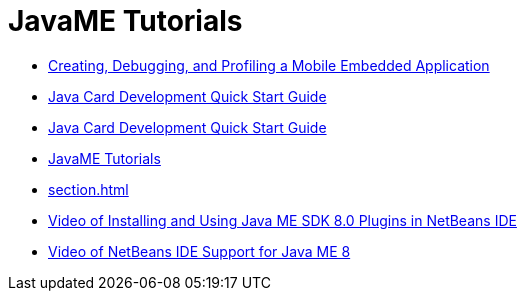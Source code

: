 // 
//     Licensed to the Apache Software Foundation (ASF) under one
//     or more contributor license agreements.  See the NOTICE file
//     distributed with this work for additional information
//     regarding copyright ownership.  The ASF licenses this file
//     to you under the Apache License, Version 2.0 (the
//     "License"); you may not use this file except in compliance
//     with the License.  You may obtain a copy of the License at
// 
//       http://www.apache.org/licenses/LICENSE-2.0
// 
//     Unless required by applicable law or agreed to in writing,
//     software distributed under the License is distributed on an
//     "AS IS" BASIS, WITHOUT WARRANTIES OR CONDITIONS OF ANY
//     KIND, either express or implied.  See the License for the
//     specific language governing permissions and limitations
//     under the License.
//

= JavaME Tutorials
:jbake-type: tutorial
:jbake-tags: tutorials
:markup-in-source: verbatim,quotes,macros
:jbake-status: published
:icons: font
:toc: left
:toc-title:
:description: JavaME Tutorials

- link:imp-ng.html[Creating, Debugging, and Profiling a Mobile Embedded Application]
- link:java-card.html[Java Card Development Quick Start Guide]
- link:javacard.html[Java Card Development Quick Start Guide]
- link:index.html[JavaME Tutorials]
- link:section.html[]
- link:nb_me_plugins_screencast.html[Video of Installing and Using Java ME SDK 8.0 Plugins in NetBeans IDE]
- link:nb_me8_screencast.html[Video of NetBeans IDE Support for Java ME 8]



